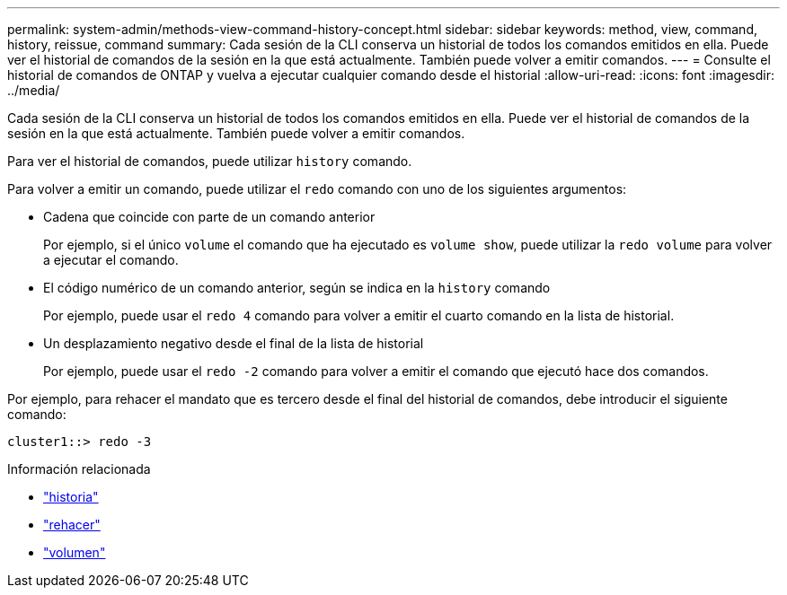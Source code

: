 ---
permalink: system-admin/methods-view-command-history-concept.html 
sidebar: sidebar 
keywords: method, view, command, history, reissue, command 
summary: Cada sesión de la CLI conserva un historial de todos los comandos emitidos en ella. Puede ver el historial de comandos de la sesión en la que está actualmente. También puede volver a emitir comandos. 
---
= Consulte el historial de comandos de ONTAP y vuelva a ejecutar cualquier comando desde el historial
:allow-uri-read: 
:icons: font
:imagesdir: ../media/


[role="lead"]
Cada sesión de la CLI conserva un historial de todos los comandos emitidos en ella. Puede ver el historial de comandos de la sesión en la que está actualmente. También puede volver a emitir comandos.

Para ver el historial de comandos, puede utilizar `history` comando.

Para volver a emitir un comando, puede utilizar el `redo` comando con uno de los siguientes argumentos:

* Cadena que coincide con parte de un comando anterior
+
Por ejemplo, si el único `volume` el comando que ha ejecutado es `volume show`, puede utilizar la `redo volume` para volver a ejecutar el comando.

* El código numérico de un comando anterior, según se indica en la `history` comando
+
Por ejemplo, puede usar el `redo 4` comando para volver a emitir el cuarto comando en la lista de historial.

* Un desplazamiento negativo desde el final de la lista de historial
+
Por ejemplo, puede usar el `redo -2` comando para volver a emitir el comando que ejecutó hace dos comandos.



Por ejemplo, para rehacer el mandato que es tercero desde el final del historial de comandos, debe introducir el siguiente comando:

[listing]
----
cluster1::> redo -3
----
.Información relacionada
* link:https://docs.netapp.com/us-en/ontap-cli/history.html["historia"^]
* link:https://docs.netapp.com/us-en/ontap-cli/redo.html["rehacer"^]
* link:https://docs.netapp.com/us-en/ontap-cli/search.html?q=volume["volumen"^]

